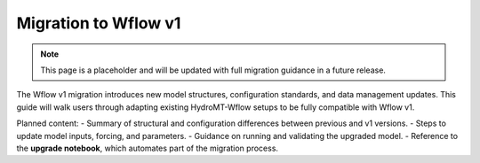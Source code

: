 Migration to Wflow v1
=====================

.. _migration_wflow_v1:

.. note::

   This page is a placeholder and will be updated with full migration guidance in a future release.

The Wflow v1 migration introduces new model structures, configuration standards, and data management updates. This guide will walk users through adapting existing HydroMT-Wflow setups to be fully compatible with Wflow v1.

Planned content:
- Summary of structural and configuration differences between previous and v1 versions.
- Steps to update model inputs, forcing, and parameters.
- Guidance on running and validating the upgraded model.
- Reference to the **upgrade notebook**, which automates part of the migration process.

.. seealso::

    :ref:`Migration to HydroMT Core v1 <migration_hydromt_v1>`.
